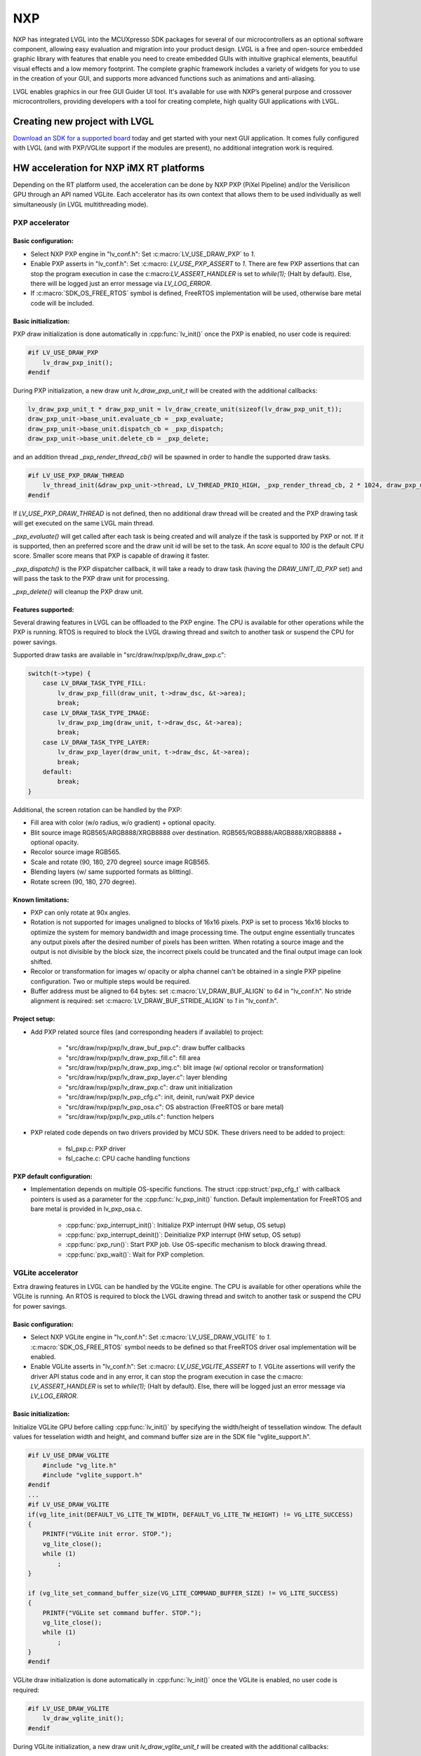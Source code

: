 ===
NXP
===

NXP has integrated LVGL into the MCUXpresso SDK packages for several of our
microcontrollers as an optional software component, allowing easy evaluation and
migration into your product design. LVGL is a free and open-source embedded
graphic library with features that enable you need to create embedded GUIs with
intuitive graphical elements, beautiful visual effects and a low memory
footprint. The complete graphic framework includes a variety of widgets for you
to use in the creation of your GUI, and supports more advanced functions such as
animations and anti-aliasing.

LVGL enables graphics in our free GUI Guider UI tool. It's available for use
with NXP’s general purpose and crossover microcontrollers, providing developers
with a tool for creating complete, high quality GUI applications with LVGL.

Creating new project with LVGL
------------------------------

`Download an SDK for a supported board <https://www.nxp.com/design/software/embedded-software/littlevgl-open-source-graphics-library:LITTLEVGL-OPEN-SOURCE-GRAPHICS-LIBRARY?&tid=vanLITTLEVGL-OPEN-SOURCE-GRAPHICS-LIBRARY>`__
today and get started with your next GUI application. It comes fully configured
with LVGL (and with PXP/VGLite support if the modules are present), no
additional integration work is required.

HW acceleration for NXP iMX RT platforms
----------------------------------------

Depending on the RT platform used, the acceleration can be done by NXP PXP
(PiXel Pipeline) and/or the Verisilicon GPU through an API named VGLite. Each
accelerator has its own context that allows them to be used individually as well
simultaneously (in LVGL multithreading mode).

PXP accelerator
~~~~~~~~~~~~~~~
Basic configuration:
^^^^^^^^^^^^^^^^^^^^

- Select NXP PXP engine in "lv_conf.h": Set :c:macro:`LV_USE_DRAW_PXP` to `1`.
- Enable PXP asserts in "lv_conf.h": Set :c:macro: `LV_USE_PXP_ASSERT` to `1`.
  There are few PXP assertions that can stop the program execution in case the
  c:macro:`LV_ASSERT_HANDLER` is set to `while(1);` (Halt by default). Else,
  there will be logged just an error message via `LV_LOG_ERROR`.
- If :c:macro:`SDK_OS_FREE_RTOS` symbol is defined, FreeRTOS implementation
  will be used, otherwise bare metal code will be included.

Basic initialization:
^^^^^^^^^^^^^^^^^^^^^

PXP draw initialization is done automatically in :cpp:func:`lv_init()` once the
PXP is enabled, no user code is required:

.. code-block:: c

    #if LV_USE_DRAW_PXP
        lv_draw_pxp_init();
    #endif

During PXP initialization, a new draw unit `lv_draw_pxp_unit_t` will be created
with the additional callbacks:

.. code-block:: c

    lv_draw_pxp_unit_t * draw_pxp_unit = lv_draw_create_unit(sizeof(lv_draw_pxp_unit_t));
    draw_pxp_unit->base_unit.evaluate_cb = _pxp_evaluate;
    draw_pxp_unit->base_unit.dispatch_cb = _pxp_dispatch;
    draw_pxp_unit->base_unit.delete_cb = _pxp_delete;


and an addition thread `_pxp_render_thread_cb()` will be spawned in order to
handle the supported draw tasks.

.. code-block:: c

    #if LV_USE_PXP_DRAW_THREAD
        lv_thread_init(&draw_pxp_unit->thread, LV_THREAD_PRIO_HIGH, _pxp_render_thread_cb, 2 * 1024, draw_pxp_unit);
    #endif

If `LV_USE_PXP_DRAW_THREAD` is not defined, then no additional draw thread will be created
and the PXP drawing task will get executed on the same LVGL main thread.

`_pxp_evaluate()` will get called after each task is being created and will
analyze if the task is supported by PXP or not. If it is supported, then an
preferred score and the draw unit id will be set to the task. An `score` equal
to `100` is the default CPU score. Smaller score means that PXP is capable of
drawing it faster.

`_pxp_dispatch()` is the PXP dispatcher callback, it will take a ready to draw
task (having the `DRAW_UNIT_ID_PXP` set) and will pass the task to the PXP draw
unit for processing.

`_pxp_delete()` will cleanup the PXP draw unit.


Features supported:
^^^^^^^^^^^^^^^^^^^

Several drawing features in LVGL can be offloaded to the PXP engine. The CPU is
available for other operations while the PXP is running. RTOS is required to
block the LVGL drawing thread and switch to another task or suspend the CPU for
power savings.

Supported draw tasks are available in "src/draw/nxp/pxp/lv_draw_pxp.c":

.. code-block:: c

    switch(t->type) {
        case LV_DRAW_TASK_TYPE_FILL:
            lv_draw_pxp_fill(draw_unit, t->draw_dsc, &t->area);
            break;
        case LV_DRAW_TASK_TYPE_IMAGE:
            lv_draw_pxp_img(draw_unit, t->draw_dsc, &t->area);
            break;
        case LV_DRAW_TASK_TYPE_LAYER:
            lv_draw_pxp_layer(draw_unit, t->draw_dsc, &t->area);
            break;
        default:
            break;
    }

Additional, the screen rotation can be handled by the PXP:

.. code-block::c

  void lv_draw_pxp_rotate(const void * src_buf, void * dest_buf, int32_t src_width, int32_t src_height,
                          int32_t src_stride, int32_t dest_stride, lv_display_rotation_t rotation,
                          lv_color_format_t cf);

- Fill area with color (w/o radius, w/o gradient) + optional opacity.
- Blit source image RGB565/ARGB888/XRGB8888 over destination.
  RGB565/RGB888/ARGB888/XRGB8888 + optional opacity.
- Recolor source image RGB565.
- Scale and rotate (90, 180, 270 degree) source image RGB565.
- Blending layers (w/ same supported formats as blitting).
- Rotate screen (90, 180, 270 degree).


Known limitations:
^^^^^^^^^^^^^^^^^^

- PXP can only rotate at 90x angles.
- Rotation is not supported for images unaligned to blocks of 16x16 pixels. PXP
  is set to process 16x16 blocks to optimize the system for memory bandwidth and
  image processing time. The output engine essentially truncates any output
  pixels after the desired number of pixels has been written. When rotating a
  source image and the output is not divisible by the block size, the incorrect
  pixels could be truncated and the final output image can look shifted.
- Recolor or transformation for images w/ opacity or alpha channel can't be
  obtained in a single PXP pipeline configuration. Two or multiple steps would
  be required.
- Buffer address must be aligned to 64 bytes: set :c:macro:`LV_DRAW_BUF_ALIGN`
  to `64` in "lv_conf.h".
  No stride alignment is required: set :c:macro:`LV_DRAW_BUF_STRIDE_ALIGN` to
  `1` in "lv_conf.h".

Project setup:
^^^^^^^^^^^^^^

- Add PXP related source files (and corresponding headers if available) to
  project:

   - "src/draw/nxp/pxp/lv_draw_buf_pxp.c": draw buffer callbacks
   - "src/draw/nxp/pxp/lv_draw_pxp_fill.c": fill area
   - "src/draw/nxp/pxp/lv_draw_pxp_img.c": blit image (w/ optional recolor or
     transformation)
   - "src/draw/nxp/pxp/lv_draw_pxp_layer.c": layer blending
   - "src/draw/nxp/pxp/lv_draw_pxp.c": draw unit initialization
   - "src/draw/nxp/pxp/lv_pxp_cfg.c": init, deinit, run/wait PXP device
   - "src/draw/nxp/pxp/lv_pxp_osa.c": OS abstraction (FreeRTOS or bare metal)
   - "src/draw/nxp/pxp/lv_pxp_utils.c": function helpers

- PXP related code depends on two drivers provided by MCU SDK. These drivers
  need to be added to project:

   - fsl_pxp.c: PXP driver
   - fsl_cache.c: CPU cache handling functions


PXP default configuration:
^^^^^^^^^^^^^^^^^^^^^^^^^^

- Implementation depends on multiple OS-specific functions. The struct
  :cpp:struct:`pxp_cfg_t` with callback pointers is used as a parameter for the
  :cpp:func:`lv_pxp_init()` function. Default implementation for FreeRTOS and
  bare metal is provided in lv_pxp_osa.c.

   - :cpp:func:`pxp_interrupt_init()`: Initialize PXP interrupt (HW setup,
     OS setup)
   - :cpp:func:`pxp_interrupt_deinit()`: Deinitialize PXP interrupt (HW setup,
     OS setup)
   - :cpp:func:`pxp_run()`: Start PXP job. Use OS-specific mechanism to block
     drawing thread.
   - :cpp:func:`pxp_wait()`: Wait for PXP completion.


VGLite accelerator
~~~~~~~~~~~~~~~~~~

Extra drawing features in LVGL can be handled by the VGLite engine. The
CPU is available for other operations while the VGLite is running. An
RTOS is required to block the LVGL drawing thread and switch to another
task or suspend the CPU for power savings.


Basic configuration:
^^^^^^^^^^^^^^^^^^^^

- Select NXP VGLite engine in "lv_conf.h": Set :c:macro:`LV_USE_DRAW_VGLITE` to
  `1`. :c:macro:`SDK_OS_FREE_RTOS` symbol needs to be defined so that FreeRTOS
  driver osal implementation will be enabled.
- Enable VGLite asserts in "lv_conf.h": Set :c:macro: `LV_USE_VGLITE_ASSERT` to
  `1`.
  VGLite assertions will verify the driver API status code and in any error, it
  can stop the program execution in case the c:macro: `LV_ASSERT_HANDLER` is set
  to `while(1);` (Halt by default). Else, there will be logged just an error
  message via `LV_LOG_ERROR`.

Basic initialization:
^^^^^^^^^^^^^^^^^^^^^

Initialize VGLite GPU before calling :cpp:func:`lv_init()` by specifying the
width/height of tessellation window. The default values for tesselation width
and height, and command buffer size are in the SDK file "vglite_support.h".

.. code-block:: c

    #if LV_USE_DRAW_VGLITE
        #include "vg_lite.h"
        #include "vglite_support.h"
    #endif
    ...
    #if LV_USE_DRAW_VGLITE
    if(vg_lite_init(DEFAULT_VG_LITE_TW_WIDTH, DEFAULT_VG_LITE_TW_HEIGHT) != VG_LITE_SUCCESS)
    {
        PRINTF("VGLite init error. STOP.");
        vg_lite_close();
        while (1)
            ;
    }

    if (vg_lite_set_command_buffer_size(VG_LITE_COMMAND_BUFFER_SIZE) != VG_LITE_SUCCESS)
    {
        PRINTF("VGLite set command buffer. STOP.");
        vg_lite_close();
        while (1)
            ;
    }
    #endif

VGLite draw initialization is done automatically in :cpp:func:`lv_init()` once
the VGLite is enabled, no user code is required:

.. code-block:: c

    #if LV_USE_DRAW_VGLITE
        lv_draw_vglite_init();
    #endif

During VGLite initialization, a new draw unit `lv_draw_vglite_unit_t` will be
created with the additional callbacks:

.. code-block:: c

    lv_draw_vglite_unit_t * draw_vglite_unit = lv_draw_create_unit(sizeof(lv_draw_vglite_unit_t));
    draw_vglite_unit->base_unit.evaluate_cb = _vglite_evaluate;
    draw_vglite_unit->base_unit.dispatch_cb = _vglite_dispatch;
    draw_vglite_unit->base_unit.delete_cb = _vglite_delete;

and an addition thread `_vglite_render_thread_cb()` will be spawned in order to
handle the supported draw tasks.

.. code-block:: c

    #if LV_USE_VGLITE_DRAW_THREAD
        lv_thread_init(&draw_vglite_unit->thread, LV_THREAD_PRIO_HIGH, _vglite_render_thread_cb, 2 * 1024, draw_vglite_unit);
    #endif

If `LV_USE_VGLITE_DRAW_THREAD` is not defined, then no additional draw thread will be created
and the VGLite drawing task will get executed on the same LVGL main thread.

`_vglite_evaluate()` will get called after each task is being created and will
analyze if the task is supported by VGLite or not. If it is supported, then an
preferred score and the draw unit id will be set to the task. An `score` equal
to `100` is the default CPU score. Smaller score means that VGLite is capable of
drawing it faster.

`_vglite_dispatch()` is the VGLite dispatcher callback, it will take a ready to
draw task (having the `DRAW_UNIT_ID_VGLITE` set) and will pass the task to the
VGLite draw unit for processing.

`_vglite_delete()` will cleanup the VGLite draw unit.


Advanced configuration:
^^^^^^^^^^^^^^^^^^^^^^^

- Enable VGLite blit split in "lv_conf.h":
  Set :c:macro: `LV_USE_VGLITE_BLIT_SPLIT` to `1`.
  Enabling the blit split workaround will mitigate any quality degradation issue
  on screen's dimension > 352 pixels.

  .. code-block:: c

      #define VGLITE_BLIT_SPLIT_THR 352

- By default, the blit split threshold is set to 352. Blits with width or height
  higher than this value will be done in multiple steps. Value must be multiple
  of stride alignment in px. For most color formats, the alignment is 16px
  (except the index formats). Transformation will not be supported once with
  the blit split.

- Enable VGLite draw task synchronously in "lv_conf.h":
  Set :c:macro: `LV_USE_VGLITE_DRAW_ASYNC` to `1`.
  Multiple draw tasks can be queued and flushed them once to the GPU based on
  the GPU idle status. If GPU is busy, the task will be queued, and the VGLite
  dispatcher will ask for a new available task. If GPU is idle, the queue with
  any pending tasks will be flushed to the GPU. The completion status of draw
  task will be sent to the main LVGL thread asynchronously.

Features supported:
^^^^^^^^^^^^^^^^^^^

Several drawing features in LVGL can be offloaded to the VGLite engine. The CPU
is available for other operations while the GPU is running. RTOS is required to
block the LVGL drawing thread and switch to another task or suspend the CPU for
power savings.

Supported draw tasks are available in "src/draw/nxp/pxp/lv_draw_vglite.c":

.. code-block:: c

    switch(t->type) {
        case LV_DRAW_TASK_TYPE_LABEL:
            lv_draw_vglite_label(draw_unit, t->draw_dsc, &t->area);
            break;
        case LV_DRAW_TASK_TYPE_FILL:
            lv_draw_vglite_fill(draw_unit, t->draw_dsc, &t->area);
            break;
        case LV_DRAW_TASK_TYPE_BORDER:
            lv_draw_vglite_border(draw_unit, t->draw_dsc, &t->area);
            break;
        case LV_DRAW_TASK_TYPE_IMAGE:
            lv_draw_vglite_img(draw_unit, t->draw_dsc, &t->area);
            break;
        case LV_DRAW_TASK_TYPE_ARC:
            lv_draw_vglite_arc(draw_unit, t->draw_dsc, &t->area);
            break;
        case LV_DRAW_TASK_TYPE_LINE:
            lv_draw_vglite_line(draw_unit, t->draw_dsc);
            break;
        case LV_DRAW_TASK_TYPE_LAYER:
            lv_draw_vglite_layer(draw_unit, t->draw_dsc, &t->area);
            break;
        case LV_DRAW_TASK_TYPE_TRIANGLE:
            lv_draw_vglite_triangle(draw_unit, t->draw_dsc);
            break;
        default:
            break;
    }


All the below operation can be done in addition with optional opacity.

- Fill area with color (w/ radius or gradient).
- Blit source image (any format from ``_vglite_src_cf_supported()``) over
  destination (any format from ``_vglite_dest_cf_supported()``).
- Recolor source image.
- Scale and rotate (any decimal degree) source image.
- Blending layers (w/ same supported formats as blitting).
- Draw letters (blit bitmap letters / raster font).
- Draw full borders (LV_BORDER_SIDE_FULL).
- Draw arcs (w/ rounded edges).
- Draw lines (w/ dash or rounded edges).
- Draw triangles with color (w/ gradient).


Known limitations:
^^^^^^^^^^^^^^^^^^

- Source image alignment: The byte alignment requirement for a pixel depends on
  the specific pixel format. Both buffer address and buffer stride must be
  aligned. As general rule, the alignment is set to 16 pixels. This makes the
  buffer address alignment to be 32 bytes for RGB565 and 64 bytes for ARGB8888.
- For pixel engine (PE) destination, the alignment should be 64 bytes for all
  tiled (4x4) buffer layouts. The pixel engine has no additional alignment
  requirement for linear buffer layouts (:c:macro:`VG_LITE_LINEAR`).


Project setup:
^^^^^^^^^^^^^^

- Add VGLite related source files (and corresponding headers if available) to
  project:

   - "src/draw/nxp/vglite/lv_draw_buf_vglite.c": draw buffer callbacks
   - "src/draw/nxp/vglite/lv_draw_vglite_arc.c": draw arc
   - "src/draw/nxp/vglite/lv_draw_vglite_border.c": draw border
   - "src/draw/nxp/vglite/lv_draw_vglite_fill.c": fill area
   - "src/draw/nxp/vglite/lv_draw_vglite_img.c": blit image (w/ optional recolor or transformation)
   - "src/draw/nxp/vglite/lv_draw_vglite_label.c": draw label
   - "src/draw/nxp/vglite/lv_draw_vglite_layer.c": layer blending
   - "src/draw/nxp/vglite/lv_draw_vglite_line.c": draw line
   - "src/draw/nxp/vglite/lv_draw_vglite_triangle.c": draw triangle
   - "src/draw/nxp/vglite/lv_draw_vglite.c": draw unit initialization
   - "src/draw/nxp/vglite/lv_vglite_buf.c": init/get vglite buffer
   - "src/draw/nxp/vglite/lv_vglite_matrix.c": set vglite matrix
   - "src/draw/nxp/vglite/lv_vglite_path.c": create vglite path data
   - "src/draw/nxp/vglite/lv_vglite_utils.c": function helpers
